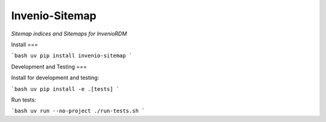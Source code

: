 ..
    Copyright (C) 2025 CERN.
    Copyright (C) 2025 Northwestern University.

    invenio-sitemap is free software; you can redistribute it and/or modify
    it under the terms of the MIT License; see LICENSE file for more details.


=====================
 Invenio-Sitemap
=====================

.. image:: https://github.com/inveniosoftware/invenio-sitemap/workflows/CI/badge.svg
        :target: https://github.com/inveniosoftware/invenio-sitemap/actions?query=workflow%3ACI

.. image:: https://img.shields.io/github/tag/inveniosoftware/invenio-sitemap.svg
        :target: https://github.com/inveniosoftware/invenio-sitemap/releases

.. image:: https://img.shields.io/pypi/dm/invenio-sitemap.svg
        :target: https://pypi.python.org/pypi/invenio-sitemap

.. image:: https://img.shields.io/github/license/inveniosoftware/invenio-sitemap.svg
        :target: https://github.com/inveniosoftware/invenio-sitemap/blob/master/LICENSE


*Sitemap indices and Sitemaps for InvenioRDM*

Install
===

```bash
uv pip install invenio-sitemap
```

Development and Testing
===

Install for development and testing:

```bash
uv pip install -e .[tests]
```

Run tests:

```bash
uv run --no-project ./run-tests.sh
```
